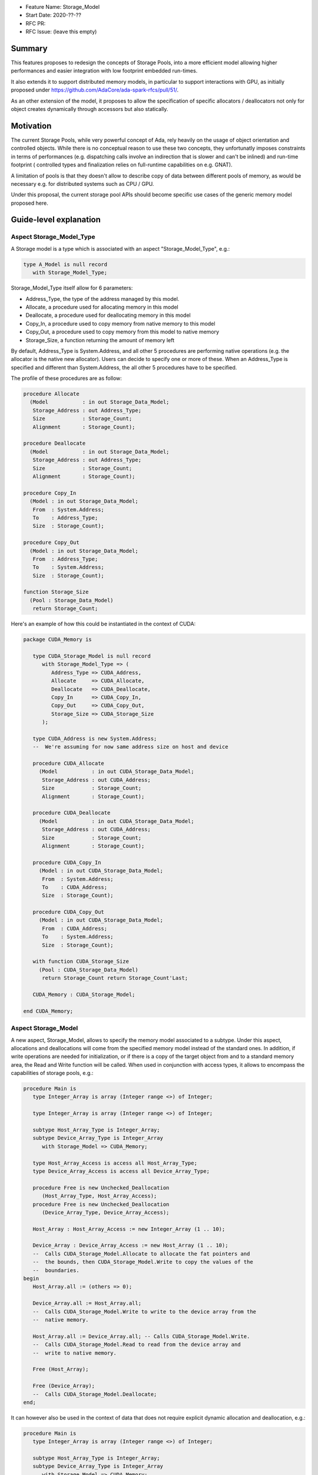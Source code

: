 - Feature Name: Storage_Model
- Start Date: 2020-??-??
- RFC PR: 
- RFC Issue: (leave this empty)

Summary
=======

This features proposes to redesign the concepts of Storage Pools, into
a more efficient model allowing higher performances and easier integration with
low footprint embedded run-times.

It also extends it to support distributed memory models, in particular to 
support interactions with GPU, as initially proposed under 
https://github.com/AdaCore/ada-spark-rfcs/pull/51/.

As an other extension of the model, it proposes to allow the specification of
specific allocators / deallocators not only for object creates dynamically 
through accessors but also statically.

Motivation
==========

The current Storage Pools, while very powerful concept of Ada, rely heavily on 
the usage of object orientation and controlled objects. While there
is no conceptual reason to use these two concepts, they unfortunatly imposes
constraints in terms of performances (e.g. dispatching calls involve an
indirection that is slower and can't be inlined) and run-time footprint (
controlled types and finalization relies on full-runtime capabilities on e.g.
GNAT).

A limitation of pools is that they doesn't allow to describe copy of data 
between different pools of memory, as would be necessary e.g. for distributed 
systems such as CPU / GPU.

Under this proposal, the current storage pool APIs should become specific use 
cases of the generic memory model proposed here.


Guide-level explanation
=======================

Aspect Storage_Model_Type
-------------------------

A Storage model is a type which is associated with an aspect 
"Storage_Model_Type", e.g.:

.. code-block:: Ada

   type A_Model is null record
      with Storage_Model_Type;

Storage_Model_Type itself allow for 6 parameters:

- Address_Type, the type of the address managed by this model.
- Allocate, a procedure used for allocating memory in this model
- Deallocate, a procedure used for deallocating memory in this model
- Copy_In, a procedure used to copy memory from native memory to this model
- Copy_Out, a procedure used to copy memory from this model to native memory
- Storage_Size, a function returning the amount of memory left

By default, Address_Type is System.Address, and all other 5 procedures are 
performing native operations (e.g. the allocator is the native new allocator).
Users can decide to specify one or more of these. When an Address_Type is
specified and different than System.Address, the all other 5 procedures have
to be specified.

The profile of these procedures are as follow:

.. code-block:: Ada

   procedure Allocate 
     (Model           : in out Storage_Data_Model; 
      Storage_Address : out Address_Type;
      Size            : Storage_Count; 
      Alignment       : Storage_Count);

   procedure Deallocate 
     (Model           : in out Storage_Data_Model; 
      Storage_Address : out Address_Type;
      Size            : Storage_Count;   
      Alignment       : Storage_Count);    

   procedure Copy_In 
     (Model : in out Storage_Data_Model; 
      From  : System.Address;
      To    : Address_Type; 
      Size  : Storage_Count);

   procedure Copy_Out
     (Model : in out Storage_Data_Model; 
      From  : Address_Type; 
      To    : System.Address; 
      Size  : Storage_Count);

   function Storage_Size
     (Pool : Storage_Data_Model)
      return Storage_Count;
  
Here's an example of how this could be instantiated in the context of CUDA:

.. code-block:: Ada

   package CUDA_Memory is

      type CUDA_Storage_Model is null record 
         with Storage_Model_Type => (
            Address_Type => CUDA_Address,
            Allocate     => CUDA_Allocate,
            Deallocate   => CUDA_Deallocate,
            Copy_In      => CUDA_Copy_In,
            Copy_Out     => CUDA_Copy_Out,
            Storage_Size => CUDA_Storage_Size
         );

      type CUDA_Address is new System.Address;
      --  We're assuming for now same address size on host and device

      procedure CUDA_Allocate 
        (Model           : in out CUDA_Storage_Data_Model; 
         Storage_Address : out CUDA_Address;
         Size            : Storage_Count; 
         Alignment       : Storage_Count);

      procedure CUDA_Deallocate 
        (Model           : in out CUDA_Storage_Data_Model; 
         Storage_Address : out CUDA_Address;
         Size            : Storage_Count;   
         Alignment       : Storage_Count);    

      procedure CUDA_Copy_In 
        (Model : in out CUDA_Storage_Data_Model; 
         From  : System.Address; 
         To    : CUDA_Address; 
         Size  : Storage_Count);

      procedure CUDA_Copy_Out
        (Model : in out CUDA_Storage_Data_Model; 
         From  : CUDA_Address; 
         To    : System.Address; 
         Size  : Storage_Count);

      with function CUDA_Storage_Size
        (Pool : CUDA_Storage_Data_Model)
         return Storage_Count return Storage_Count'Last;

      CUDA_Memory : CUDA_Storage_Model;

   end CUDA_Memory;

Aspect Storage_Model
--------------------

A new aspect, Storage_Model, allows to specify the memory model associated 
to a subtype. Under this aspect, allocations and deallocations
will come from the specified memory model instead of the standard ones. In 
addition, if write operations are needed for initialization, or if there is a 
copy of the target object from and to a standard memory area, the Read and 
Write function will be called. When used in conjunction with access types,
it allows to encompass the capabilities of storage pools, e.g.:

.. code-block:: Ada

   procedure Main is
      type Integer_Array is array (Integer range <>) of Integer;

      type Integer_Array is array (Integer range <>) of Integer;

      subtype Host_Array_Type is Integer_Array;
      subtype Device_Array_Type is Integer_Array 
         with Storage_Model => CUDA_Memory;
      
      type Host_Array_Access is access all Host_Array_Type;
      type Device_Array_Access is access all Device_Array_Type;
      
      procedure Free is new Unchecked_Deallocation 
         (Host_Array_Type, Host_Array_Access);
      procedure Free is new Unchecked_Deallocation 
         (Device_Array_Type, Device_Array_Access);

      Host_Array : Host_Array_Access := new Integer_Array (1 .. 10);

      Device_Array : Device_Array_Access := new Host_Array (1 .. 10);
      --  Calls CUDA_Storage_Model.Allocate to allocate the fat pointers and
      --  the bounds, then CUDA_Storage_Model.Write to copy the values of the
      --  boundaries.
   begin
      Host_Array.all := (others => 0);

      Device_Array.all := Host_Array.all; 
      --  Calls CUDA_Storage_Model.Write to write to the device array from the
      --  native memory.

      Host_Array.all := Device_Array.all; -- Calls CUDA_Storage_Model.Write.
      --  Calls CUDA_Storage_Model.Read to read from the device array and 
      --  write to native memory.

      Free (Host_Array);

      Free (Device_Array);
      --  Calls CUDA_Storage_Model.Deallocate;
   end;

It can however also be used in the context of data that does not require 
explicit dynamic allocation and deallocation, e.g.:

.. code-block:: Ada

   procedure Main is
      type Integer_Array is array (Integer range <>) of Integer;

      subtype Host_Array_Type is Integer_Array;
      subtype Device_Array_Type is Integer_Array 
         with Storage_Model => CUDA_Memory;

      Host_Array : Host_Array_Type := (1 .. 10);

      Device_Array : Device_Array_Type (1 .. 10);
      --  Calls CUDA_Storage_Model.Allocate to allocate the fat pointers and
      --  the bounds, then CUDA_Storage_Model.Write to copy the values of the
      --  boundaries.
   begin
      Host_Array := (others => 0);

      Device_Array := Host_Array; 
      --  Calls CUDA_Storage_Model.Write to write to the device array from the
      --  native memory.

      Host_Array := Device_Array; -- Calls CUDA_Storage_Model.Write.
      --  Calls CUDA_Storage_Model.Read to read from the device array and 
      --  write to native memory.

      --  Calls CUDA_Storage_Model.Deallocate on Device_Array;
   end;

Taking 'Address of an object with a specific memory model returns an object of 
the type of the address for that memory category, which may be different from 
System.Address.   

When copy are performed between two specific data models, the native memory
is used as a temporary between the two. E.g.:

.. code-block:: Ada

  subtype Foo_I is Integer with Storage_Model => Foo;
  subtype Bar_I is Integer with Storage_Model => Bar;

    X : Foo_I;
    Y : Bar_I;
  begin
    X := Foo_I (Y);

conceptually becomes:

.. code-block:: Ada

    X : Foo_I;
    T : Integer;
    Y : Bar_I;
  begin
    T := Integer (Y);
    X := Foo_I (T);

Legacy Storage Pools
--------------------

Legacy Storage Pools are now a Storage_Model. They are implemented as follows:

.. code-block:: Ada

   type Root_Storage_Pool is abstract
     new Ada.Finalization.Limited_Controlled with private
   with Storage_Model_Type => (      
      Allocate     => Allocate,
      Deallocate   => Deallocate,
      Copy_In      => Copy_In,
      Copy_Out     => Copy_Out,
      Storage_Size => Storage_Size
   );
   pragma Preelaborable_Initialization (Root_Storage_Pool);

   procedure Allocate
     (Pool                     : in out Root_Storage_Pool;
      Storage_Address          : out System.Address;
      Size_In_Storage_Elements : System.Storage_Elements.Storage_Count;
      Alignment                : System.Storage_Elements.Storage_Count)
   is abstract;

   procedure Deallocate
     (Pool                     : in out Root_Storage_Pool;
      Storage_Address          : System.Address;
      Size_In_Storage_Elements : System.Storage_Elements.Storage_Count;
      Alignment                : System.Storage_Elements.Storage_Count)
   is abstract;

   function Storage_Size
     (Pool : Root_Storage_Pool)
      return System.Storage_Elements.Storage_Count
   is abstract;

   procedure Copy_In 
     (Model : in out Root_Storage_Pool; 
      From  : System.Address;
      To    : System.Address; 
      Size  : Storage_Count);

   procedure Copy_Out
     (Model : in out Root_Storage_Pool; 
      From  : System.Address; 
      To    : System.Address; 
      Size  : Storage_Count);

As an extra capability, they are augmented with the Copy_In / Copy_Out
capabilities.

The legacy notation:

.. code-block:: Ada

   type My_Pools is new Root_Storage_Pool with record [...]

   My_Pool_Instance : Storage_Model_Pool.Storage_Model :=
      My_Pools'(others => <>);

   type Acc is access all Integer_Array with Storage_Pool => My_Pool;

can still be accepted as a shortcut for the previous expression.

Legacy Subpools 
---------------

To be studied

Reference-level explanation
===========================

Nothing specific at this stage.

Rationale and alternatives
==========================

We initially considered using a generic profile instead of a set of aspects, 
which was actually the direction initally proposed under 
https://github.com/AdaCore/ada-spark-rfcs/pull/51/. E.g.:

.. code-block:: Ada

   with System.Storage_Elements; use System.Storage_Elements;

   generic 
      type Storage_Data_Model (<>) is limited private;
      type Address_Type is private;

      with procedure Allocate 
        (Model           : in out Storage_Data_Model; 
         Storage_Address : out Address_Type;
         Size            : Storage_Count; 
         Alignment       : Storage_Count) is <>;

      with procedure Deallocate 
        (Model           : in out Storage_Data_Model; 
         Storage_Address : out Address_Type;
         Size            : Storage_Count;   
         Alignment       : Storage_Count) is <>;    

      with procedure Copy_In 
        (Model : in out Storage_Data_Model; 
         From  : System.Address;
         To    : Address_Type; 
         Size  : Storage_Count) is <>;

      with procedure Copy_Out
        (Model : in out Storage_Data_Model; 
         From  : Address_Type; 
         To    : System.Address; 
         Size  : Storage_Count) is <>;

      with function Storage_Size
        (Pool : Storage_Data_Model)
         return Storage_Count is <>;
  
   package System.Storage_Models is      
     
      type Storage_Model is new Storage_Data_Model;
   
   end System.Storage_Models;

This then could have been used e.g. in the following way:

.. code-block:: Ada

   package CUDA_Memory is

      type CUDA_Storage_Data_Model is null record;
      --  We don't need any specific data associated with the model in CUDA

      type CUDA_Address is new System.Address;
      --  We're assuming for now same address size on host and device

      procedure Allocate 
        (Model           : in out CUDA_Storage_Data_Model; 
         Storage_Address : out CUDA_Address;
         Size            : Storage_Count; 
         Alignment       : Storage_Count);

      with procedure Deallocate 
        (Model           : in out CUDA_Storage_Data_Model; 
         Storage_Address : out CUDA_Address;
         Size            : Storage_Count;   
         Alignment       : Storage_Count);    

      with procedure Copy_In 
        (Model : in out CUDA_Storage_Data_Model; 
         From  : System.Address; 
         To    : CUDA_Address; 
         Size  : Storage_Count);

      with procedure Copy_Out
        (Model : in out CUDA_Storage_Data_Model; 
         From  : CUDA_Address; 
         To    : System.Address; 
         Size  : Storage_Count);

      with function Storage_Size
        (Pool : CUDA_Storage_Data_Model)
         return Storage_Count return Storage_Count'Last;

      package CUDA_Storage_Model is new System.Storage_Models 
        (CUDA_Storage_Data_Model, CUDA_Address);

      CUDA_Memory : CUDA_Storage_Model.Storage_Model;
      --  This CUDA_Memory object is an instance of the Storage_Model declared
      --  in CUDA_Storage_Model, which associates all the functions declared
      --  in the generic when generating code.

   end CUDA_Memory;

This would have had the advantage of having a source-readable profile. However,
when introducing the Storage_Model type which is necessary to map all 
capabilities of pools, this introduced confusions with two types for the data
model, the formal parameter of the generic and the one declared in the generic
itself. The situation gets even more confusing if Storage_Data_Model is a 
tagged type - there's not really a way to accept such tagged type in the 
generic model and derive it. We also tried to make Storage_Model a subtype
instead of a type. However, this still doesn't really works when using e.g. 
Storage_Pools, where Allocate and Deallocate are abstract subprograms that
can't be passed as-is is impossible (they are abstract).

Once may also argue that getting the type to retreive the 
formal parameter of the instantiation is a bit of an exotic mechanism in Ada,
aspects feel more canonical, closer to e.g. user defined iterators.

Drawbacks
=========

TBD

Prior art
=========

TBD

Unresolved questions
====================

TBD

Future possibilities
====================

The memory model described here is providing read and write operations to and
from foreign memory. It would be useful to study to which extent this can be
aligned with the concept of streams - either provide a generic stream
implementation automatically taking advantage of this capability, or consider
a redesign of stream in the same direction as pools. The later however looks
like a more difficult endavor.
